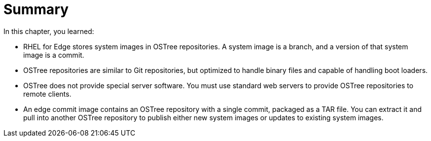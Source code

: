 = Summary

In this chapter, you learned:

* RHEL for Edge stores system images in OSTree repositories. A system image is a branch, and a version of that system image is a commit.

* OSTree repositories are similar to Git repositories, but optimized to handle binary files and capable of handling boot loaders.

* OSTree does not provide special server software. You must use standard web servers to provide OSTree repositories to remote clients.

* An edge commit image contains an OSTree repository with a single commit, packaged as a TAR file. You can extract it and pull into another OSTree repository to publish either new system images or updates to existing system images.